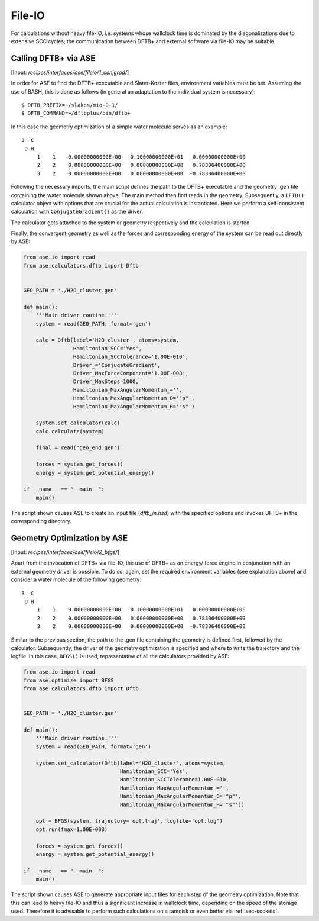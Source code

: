 .. highlight:: none

*******
File-IO
*******

For calculations without heavy file-IO, i.e. systems whose wallclock time is 
dominated by the diagonalizations due to extensive SCC cycles, the 
communication between DFTB+ and external software via file-IO may be suitable.

Calling DFTB+ via ASE
=====================

[Input: `recipes/interfaces/ase/fileio/1_conjgrad/`]

In order for ASE to find the DFTB+ executable and Slater-Koster files, 
environment variables must be set. Assuming the use of BASH, this is done as 
follows (in general an adaptation to the individual system is
necessary)::

    $ DFTB_PREFIX=~/slakos/mio-0-1/
    $ DFTB_COMMAND=~/dftbplus/bin/dftb+

In this case the geometry optimization of a simple water molecule serves as an 
example::

    3  C
     O H
         1    1    0.00000000000E+00  -0.10000000000E+01   0.00000000000E+00
         2    2    0.00000000000E+00   0.00000000000E+00   0.78306400000E+00
         3    2    0.00000000000E+00   0.00000000000E+00  -0.78306400000E+00

Following the necessary imports, the main script defines the path to the DFTB+ 
executable and the geometry .gen file containing the water molecule shown above. 
The main method then first reads in the geometry. Subsequently, a ``DFTB()`` 
calculator object with options that are crucial for the actual calculation 
is instantiated. Here we perform a self-consistent calculation with 
``ConjugateGradient{}`` as the driver.

The calculator gets attached to the system or geometry respectively and the 
calculation is started.

Finally, the convergent geometry as well as the forces and corresponding energy 
of the system can be read out directly by ASE:

.. code-block:: python

    from ase.io import read
    from ase.calculators.dftb import Dftb


    GEO_PATH = './H2O_cluster.gen'

    def main():
        '''Main driver routine.'''
        system = read(GEO_PATH, format='gen')

        calc = Dftb(label='H2O_cluster', atoms=system,
                    Hamiltonian_SCC='Yes',
                    Hamiltonian_SCCTolerance='1.00E-010',
                    Driver_='ConjugateGradient',
                    Driver_MaxForceComponent='1.00E-008',
                    Driver_MaxSteps=1000,
                    Hamiltonian_MaxAngularMomentum_='',
                    Hamiltonian_MaxAngularMomentum_O='"p"',
                    Hamiltonian_MaxAngularMomentum_H='"s"')

        system.set_calculator(calc)
        calc.calculate(system)

        final = read('geo_end.gen')

        forces = system.get_forces()
        energy = system.get_potential_energy()

    if __name__ == "__main__":
        main()

The script shown causes ASE to create an input file (`dftb_in.hsd`) with the 
specified options and invokes DFTB+ in the corresponding directory.

Geometry Optimization by ASE
============================

[Input: `recipes/interfaces/ase/fileio/2_bfgs/`]

Apart from the invocation of DFTB+ via file-IO, the use of DFTB+ as an energy/
force engine in conjunction with an external geometry driver is possible. To do 
so, again, set the required environment variables (see explanation above) and 
consider a water molecule of the following geometry::

    3  C
     O H
         1    1    0.00000000000E+00  -0.10000000000E+01   0.00000000000E+00
         2    2    0.00000000000E+00   0.00000000000E+00   0.78306400000E+00
         3    2    0.00000000000E+00   0.00000000000E+00  -0.78306400000E+00

Similar to the previous section, the path to the .gen file containing the 
geometry is defined first, followed by the calculator. Subsequently, the driver 
of the geometry optimization is specified and where to write the trajectory and 
the logfile. In this case, ``BFGS()`` is used, representative of all the 
calculators provided by ASE:

.. code-block:: python

    from ase.io import read
    from ase.optimize import BFGS
    from ase.calculators.dftb import Dftb


    GEO_PATH = './H2O_cluster.gen'

    def main():
        '''Main driver routine.'''
        system = read(GEO_PATH, format='gen')

        system.set_calculator(Dftb(label='H2O_cluster', atoms=system,
                                   Hamiltonian_SCC='Yes',
                                   Hamiltonian_SCCTolerance=1.00E-010,
                                   Hamiltonian_MaxAngularMomentum_='',
                                   Hamiltonian_MaxAngularMomentum_O='"p"',
                                   Hamiltonian_MaxAngularMomentum_H='"s"'))

        opt = BFGS(system, trajectory='opt.traj', logfile='opt.log')
        opt.run(fmax=1.00E-008)

        forces = system.get_forces()
        energy = system.get_potential_energy()

    if __name__ == "__main__":
        main()

The script shown causes ASE to generate appropriate input files for each step 
of the geometry optimization. Note that this can lead to heavy file-IO and 
thus a significant increase in wallclock time, depending on the speed of 
the storage used. Therefore it is advisable to perform such calculations on a 
ramdisk or even better via :ref:`sec-sockets`.

